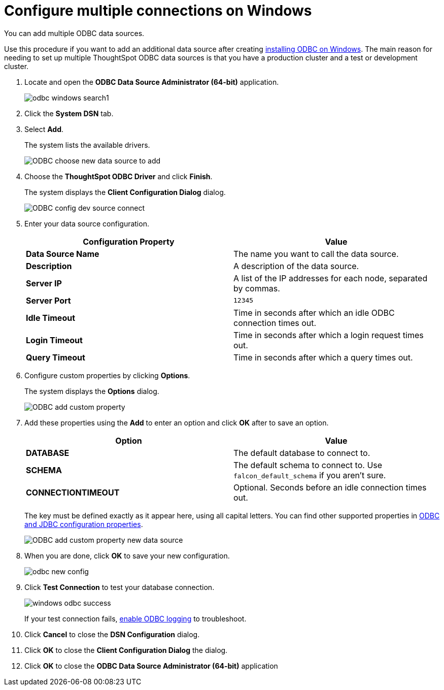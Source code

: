 = Configure multiple connections on Windows
:last_updated: 02/02/2021
:linkattrs:
:experimental:

You can add multiple ODBC data sources.

Use this procedure if you want to add an additional data source after creating xref:odbc-windows-install..adoc[installing ODBC on Windows].
The main reason for needing to set up multiple ThoughtSpot ODBC data sources is that you have a production cluster and a test or development cluster.

. Locate and open the *ODBC Data Source Administrator (64-bit)* application.
+
image:odbc-windows-search.png[]1

. Click the *System DSN* tab.
. Select *Add*.
+
The system lists the available drivers.
+
image::ODBC_choose_new_data_source_to_add.png[]

. Choose the *ThoughtSpot ODBC Driver* and click *Finish*.
+
The system displays the *Client Configuration Dialog* dialog.
+
image::ODBC_config_dev_source_connect.png[]

. Enter your data source configuration.
+
|===
| Configuration Property | Value

| *Data Source Name*
| The name you want to call the data source.

| *Description*
| A description of the data source.

| *Server IP*
| A list of the IP addresses for each node, separated by commas.

| *Server Port*
| `12345`

| *Idle Timeout*
| Time in seconds after which an idle ODBC connection times out.

| *Login Timeout*
| Time in seconds after which a login request times out.

| *Query Timeout*
| Time in seconds after which a query times out.
|===

. Configure custom properties by clicking *Options*.
+
The system displays the *Options* dialog.
+
image::ODBC_add_custom_property.png[]

. Add these properties using the *Add* to enter an option and click *OK* after to save an option.
+
|===
| Option | Value

| *DATABASE*
| The default database to connect to.

| *SCHEMA*
| The default schema to connect to.
Use `falcon_default_schema` if you aren't sure.

| *CONNECTIONTIMEOUT*
| Optional.
Seconds before an idle connection times out.
|===
+
The key must be defined exactly as it appear here, using all capital letters.
You can find other supported properties in xref:odbc-jdbc-configuration.adoc[ODBC and JDBC configuration properties].
+
image::ODBC_add_custom_property_new_data_source.png[]

. When you are done, click *OK* to save your new configuration.
+
image::odbc-new-config.png[]

. Click *Test Connection* to test your database connection.
+
image::windows-odbc-success.png[]
+
If your test connection fails, xref:odbc-enable-log.adoc[enable ODBC logging] to troubleshoot.

. Click *Cancel* to close the *DSN Configuration* dialog.
. Click *OK* to close the *Client Configuration Dialog* the dialog.
. Click *OK* to close the *ODBC Data Source Administrator (64-bit)* application
